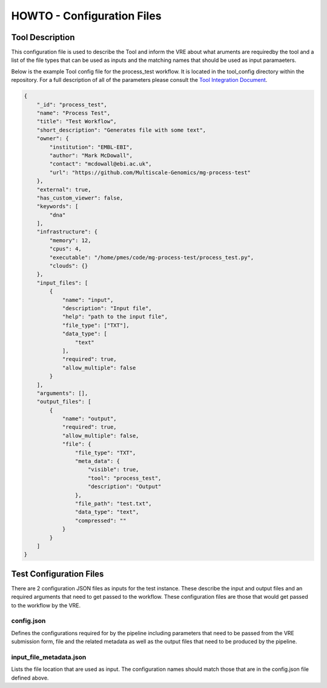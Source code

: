 .. See the NOTICE file distributed with this work for additional information
   regarding copyright ownership.

   Licensed under the Apache License, Version 2.0 (the "License");
   you may not use this file except in compliance with the License.
   You may obtain a copy of the License at

       http://www.apache.org/licenses/LICENSE-2.0

   Unless required by applicable law or agreed to in writing, software
   distributed under the License is distributed on an "AS IS" BASIS,
   WITHOUT WARRANTIES OR CONDITIONS OF ANY KIND, either express or implied.
   See the License for the specific language governing permissions and
   limitations under the License.

HOWTO - Configuration Files
===========================

Tool Description
----------------

This configuration file is used to describe the Tool and inform the VRE about what aruments are requiredby the tool and a list of the file types that can be used as inputs and the matching names that should be used as input paramaeters.

Below is the example Tool config file for the process_test workflow. It is located in the tool_config directory within the repository. For a full description of all of the parameters please consult the `Tool Integration Document <https://docs.google.com/document/d/1Fid4RkNyt9-_0g_SrCw8J1k8MrOMZI4GLzzpdCAATZc/edit?usp=sharing>`_.

.. code-block:: none

   {
       "_id": "process_test",
       "name": "Process Test",
       "title": "Test Workflow",
       "short_description": "Generates file with some text",
       "owner": {
           "institution": "EMBL-EBI",
           "author": "Mark McDowall",
           "contact": "mcdowall@ebi.ac.uk",
           "url": "https://github.com/Multiscale-Genomics/mg-process-test"
       },
       "external": true,
       "has_custom_viewer": false,
       "keywords": [
           "dna"
       ],
       "infrastructure": {
           "memory": 12,
           "cpus": 4,
           "executable": "/home/pmes/code/mg-process-test/process_test.py",
           "clouds": {}
       },
       "input_files": [
           {
               "name": "input",
               "description": "Input file",
               "help": "path to the input file",
               "file_type": ["TXT"],
               "data_type": [
                   "text"
               ],
               "required": true,
               "allow_multiple": false
           }
       ],
       "arguments": [],
       "output_files": [
           {
               "name": "output",
               "required": true,
               "allow_multiple": false,
               "file": {
                   "file_type": "TXT",
                   "meta_data": {
                       "visible": true,
                       "tool": "process_test",
                       "description": "Output"
                   },
                   "file_path": "test.txt",
                   "data_type": "text",
                   "compressed": ""
               }
           }
       ]
   }

Test Configuration Files
------------------------

There are 2 configuration JSON files as inputs for the test instance. These describe the input and output files and an required arguments that need to get passed to the workflow. These configuration files are those that would get passed to the workflow by the VRE.

config.json
^^^^^^^^^^^

Defines the configurations required for by the pipeline including parameters that need to be passed from the VRE submission form, file and the related metadata as well as the output files that need to be produced by the pipeline.

.. code-block:: none
   :linenos:

   {
       "input_files": [
           {
               "required": true,
               "allow_multiple": false,
               "name": "input",
               "value": "<unique_file_id>"
           }
       ],
       "arguments": [
           {
               "name": "project",
               "value": "run001"
           },
           {
               "name": "description",
               "value": null
           }
       ],
       "output_files": [
           {
               "required": true,
               "allow_multiple": false,
               "name": "output",
               "file": {
                   "file_type": "TXT",
                   "meta_data": {
                       "visible": true,
                       "tool": "testTool",
                       "description": "Output"
                   },
                   "file_path": "tests/data/test.txt",
                   "data_type": "text",
                   "compressed": ""
               }
           }
       ]
   }


input_file_metadata.json
^^^^^^^^^^^^^^^^^^^^^^^^

Lists the file location that are used as input. The configuration names should match those that are in the config.json file defined above.

.. code-block:: none
   :linenos:

   [
       {
           "_id": "<unique_file_id>",
           "data_type": "text",
           "file_type": "TXT",
           "file_path": "tests/data/test_input.txt",
           "compressed": 0,
           "sources": [],
           "taxon_id": "0",
           "meta_data": {
               "visible": true,
               "validated": 1
           }
       }
   ]